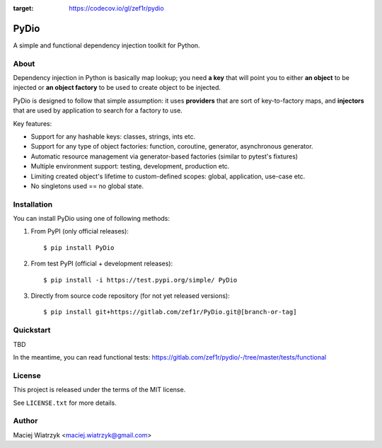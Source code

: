 .. image:: https://img.shields.io/pypi/v/PyDio   :alt: PyPI
.. image:: https://img.shields.io/pypi/l/PyDio   :alt: PyPI - License
.. image:: https://img.shields.io/pypi/dm/PyDio   :alt: PyPI - Downloads
.. image:: https://codecov.io/gl/zef1r/pydio/branch/master/graph/badge.svg?token=6EVGTI0KZ0
:target: https://codecov.io/gl/zef1r/pydio

=====
PyDio
=====

A simple and functional dependency injection toolkit for Python.

About
=====

Dependency injection in Python is basically map lookup; you need **a key**
that will point you to either **an object** to be injected or **an object factory**
to be used to create object to be injected.

PyDio is designed to follow that simple assumption: it uses **providers**
that are sort of key-to-factory maps, and **injectors** that are used by
application to search for a factory to use.

Key features:

* Support for any hashable keys: classes, strings, ints etc.
* Support for any type of object factories: function, coroutine, generator,
  asynchronous generator.
* Automatic resource management via generator-based factories
  (similar to pytest's fixtures)
* Multiple environment support: testing, development, production etc.
* Limiting created object's lifetime to custom-defined scopes: global,
  application, use-case etc.
* No singletons used == no global state.

Installation
============

You can install PyDio using one of following methods:

1) From PyPI (only official releases)::

    $ pip install PyDio

2) From test PyPI (official + development releases)::

    $ pip install -i https://test.pypi.org/simple/ PyDio

3) Directly from source code repository (for not yet released versions)::

    $ pip install git+https://gitlab.com/zef1r/PyDio.git@[branch-or-tag]

Quickstart
==========

TBD

In the meantime, you can read functional tests: https://gitlab.com/zef1r/pydio/-/tree/master/tests/functional

License
=======

This project is released under the terms of the MIT license.

See ``LICENSE.txt`` for more details.

Author
======

Maciej Wiatrzyk <maciej.wiatrzyk@gmail.com>

